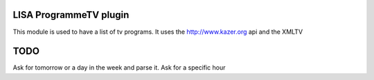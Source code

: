LISA ProgrammeTV plugin
======
This module is used to have a list of tv programs.
It uses the http://www.kazer.org api and the XMLTV

TODO
======
Ask for tomorrow or a day in the week and parse it.
Ask for a specific hour